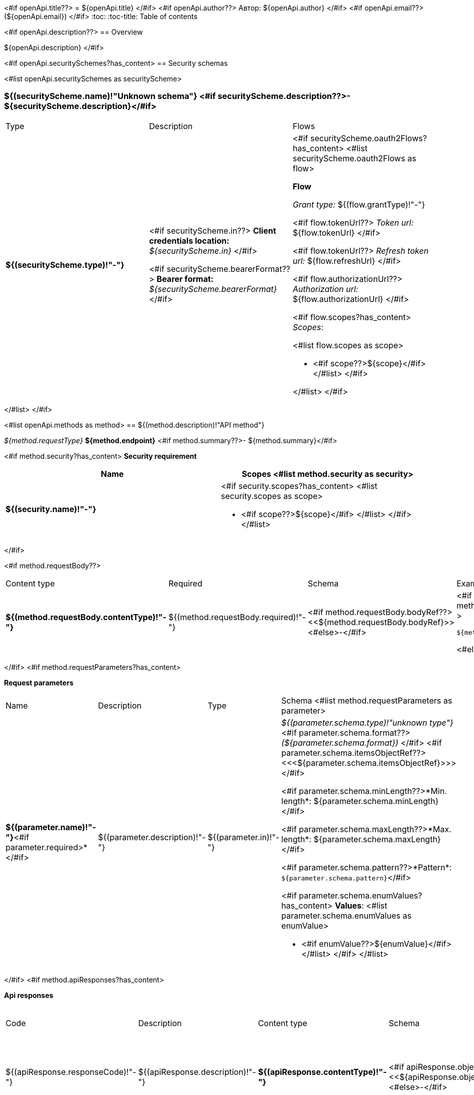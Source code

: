 <#if openApi.title??>
= ${openApi.title}
</#if>
<#if openApi.author??>
Автор: ${openApi.author}
</#if>
<#if openApi.email??>
(${openApi.email})
</#if>
:toc:
:toc-title: Table of contents

<#if openApi.description??>
== Overview

${openApi.description}
</#if>

<#if openApi.securitySchemes?has_content>
== Security schemas

<#list openApi.securitySchemes as securityScheme>

=== ${(securityScheme.name)!"Unknown schema"} <#if securityScheme.description??>- ${securityScheme.description}</#if>

[width=100%]
|===
|Type|Description|Flows
|*${(securityScheme.type)!"-"}*
|
<#if securityScheme.in??>
*Client credentials location:* __${securityScheme.in}__
</#if>

<#if securityScheme.bearerFormat??>
*Bearer format:* __${securityScheme.bearerFormat}__
</#if>
a|<#if securityScheme.oauth2Flows?has_content>
<#list securityScheme.oauth2Flows as flow>

*Flow*

__Grant type:__ ${(flow.grantType)!"-"}

<#if flow.tokenUrl??>
__Token url:__ ${flow.tokenUrl}
</#if>

<#if flow.tokenUrl??>
__Refresh token url:__ ${flow.refreshUrl}
</#if>

<#if flow.authorizationUrl??>
__Authorization url:__ ${flow.authorizationUrl}
</#if>

<#if flow.scopes?has_content>
__Scopes__:

<#list flow.scopes as scope>

* <#if scope??>${scope}</#if>
</#list>
</#if>

</#list>
</#if>
|===
</#list>
</#if>

<#list openApi.methods as method>
== ${(method.description)!"API method"}

__${method.requestType}__ *${method.endpoint}* <#if method.summary??>- ${method.summary}</#if>

<#if method.security?has_content>
*Security requirement*

[cols="^50%,^50%",options="header"]
|===
|Name|Scopes
<#list method.security as security>
|*${(security.name)!"-"}*
a|<#if security.scopes?has_content>
<#list security.scopes as scope>

* <#if scope??>${scope}</#if>
</#list>
</#if>
</#list>
|===
</#if>

<#if method.requestBody??>
[width=100%]
|===
|Content type|Required|Schema|Example
|*${(method.requestBody.contentType)!"-"}*
|${(method.requestBody.required)!"-"}
|<#if method.requestBody.bodyRef??><<${method.requestBody.bodyRef}>><#else>-</#if>
a|
<#if method.requestBody.example??>
[source,json]
----
${method.requestBody.example}
----
<#else>
-
</#if>
|===
</#if>
<#if method.requestParameters?has_content>

*Request parameters*
[width=100%]
|===
|Name|Description|Type|Schema
<#list method.requestParameters as parameter>
|*${(parameter.name)!"-"}*<#if parameter.required>*</#if>
|${(parameter.description)!"-"}
|${(parameter.in)!"-"}
a|__${(parameter.schema.type)!"unknown type"}__
<#if parameter.schema.format??>
__(${parameter.schema.format})__
</#if>
<#if parameter.schema.itemsObjectRef??>
<<<${parameter.schema.itemsObjectRef}>>>
</#if>

<#if parameter.schema.minLength??>*Min. length*: ${parameter.schema.minLength}</#if>

<#if parameter.schema.maxLength??>*Max. length*: ${parameter.schema.maxLength}</#if>

<#if parameter.schema.pattern??>*Pattern*: `${parameter.schema.pattern}`</#if>

<#if parameter.schema.enumValues?has_content>
*Values*:
<#list parameter.schema.enumValues as enumValue>

* <#if enumValue??>${enumValue}</#if>
</#list>
</#if>
</#list>
|===
</#if>
<#if method.apiResponses?has_content>

*Api responses*
[width=100%]
|===
|Code|Description|Content type|Schema|Example
<#list method.apiResponses as apiResponse>
|${(apiResponse.responseCode)!"-"}
|${(apiResponse.description)!"-"}
|*${(apiResponse.contentType)!"-"}*
|<#if apiResponse.objectTypeRef??><<${apiResponse.objectTypeRef}>><#else>-</#if>
a|
<#if apiResponse.example??>
[source,json]
----
${apiResponse.example}
----
<#else>
-
</#if>
</#list>
|===

</#if>
</#list>

<#if openApi.components?has_content>
== Components
<#list openApi.components as component>
=== ${(component.name)!"Component"}
<#if component.fields?has_content>
:table-caption: Table
<#if component.description??>.${component.description}<#else>.Component ${(component.name)!""}</#if>
[width=100%]
|===
|Name|Description|Schema
<#list component.fields as field>
|*${(field.fieldName)!"-"}*<#if field.required>*</#if>
|${(field.description)!"-"}
a|<#if field.schema.type??>
__${field.schema.type}__
<#if field.schema.format??>
__(${field.schema.format})__
</#if>
<#if field.schema.itemsObjectRef??>
<<<${field.schema.itemsObjectRef}>>>
</#if>
</#if>
<#if field.schema.objectTypeRef??>
<<${field.schema.objectTypeRef}>>
</#if>

<#if field.schema.minLength??>*Min. length*: ${field.schema.minLength}</#if>

<#if field.schema.maxLength??>*Max. length*: ${field.schema.maxLength}</#if>

<#if field.schema.pattern??>*Pattern*: `${field.schema.pattern}`</#if>

<#if field.schema.enumValues?has_content>
*Values*:
<#list field.schema.enumValues as enumValue>

* <#if enumValue??>${enumValue}</#if>
</#list>
</#if>
</#list>
|===
</#if>
</#list>
</#if>
